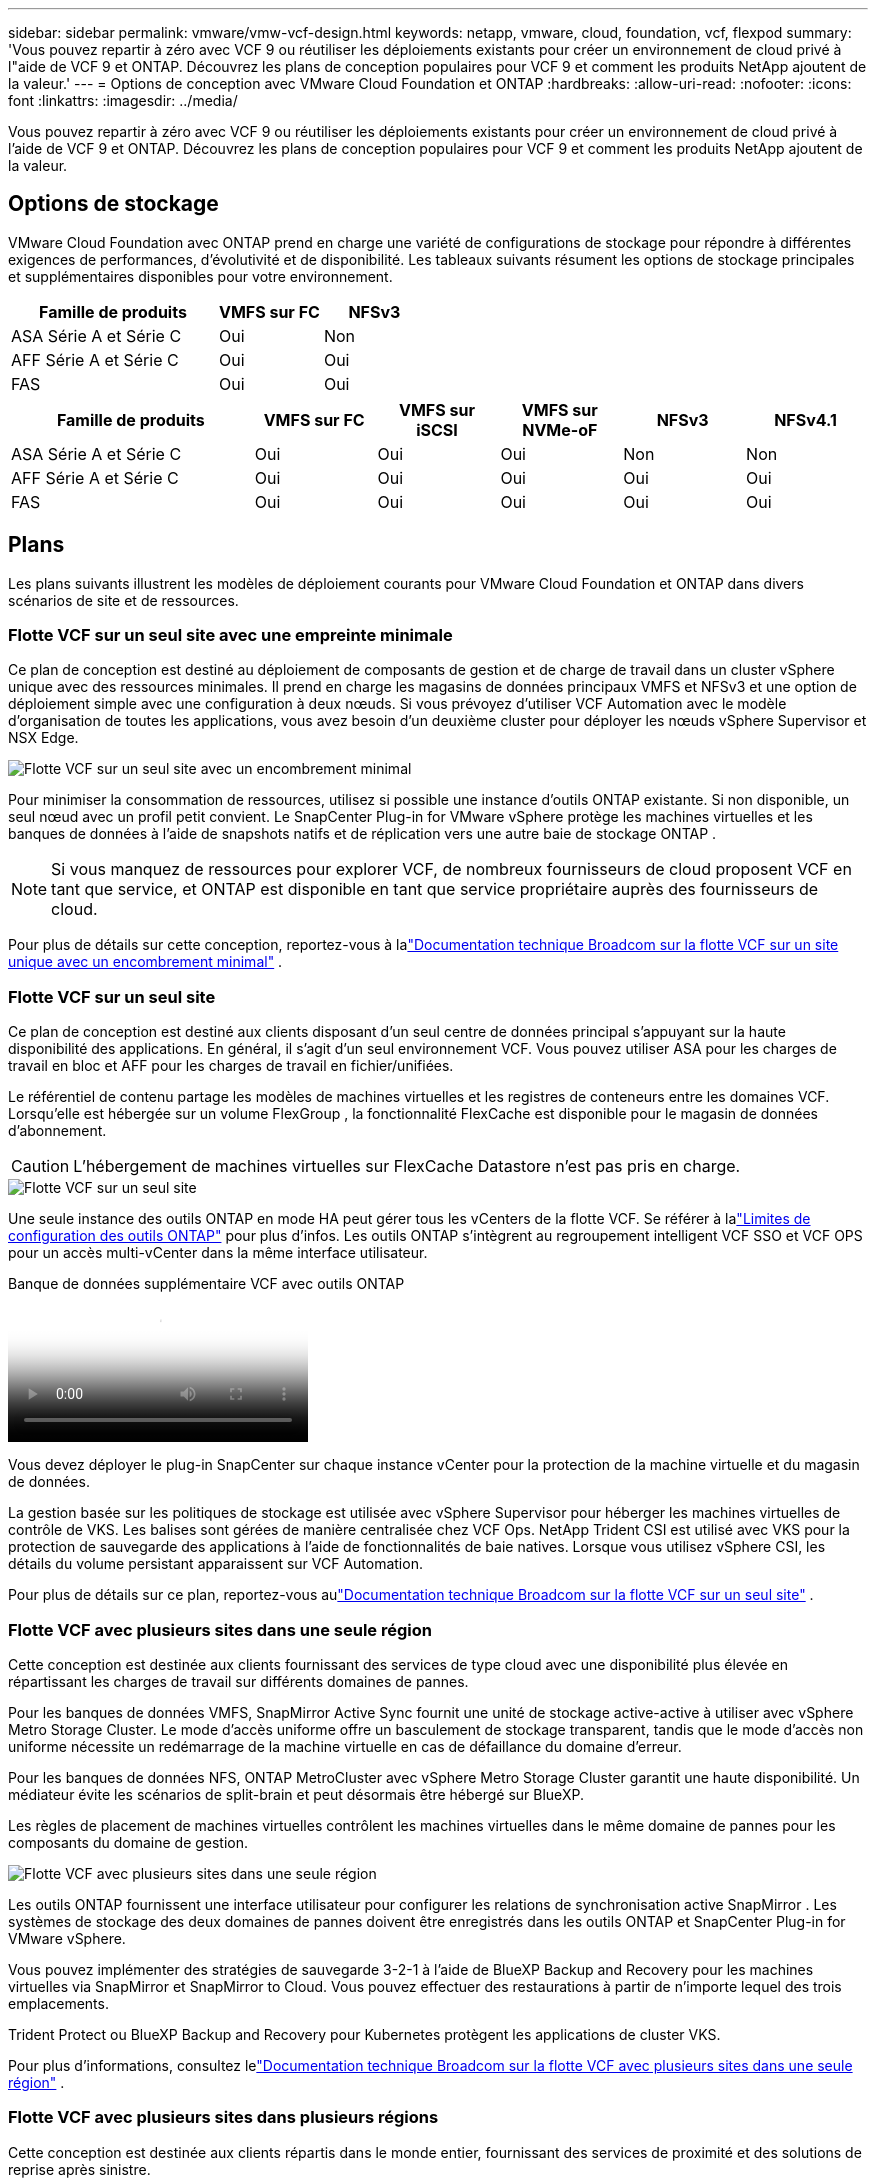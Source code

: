 ---
sidebar: sidebar 
permalink: vmware/vmw-vcf-design.html 
keywords: netapp, vmware, cloud, foundation, vcf, flexpod 
summary: 'Vous pouvez repartir à zéro avec VCF 9 ou réutiliser les déploiements existants pour créer un environnement de cloud privé à l"aide de VCF 9 et ONTAP.  Découvrez les plans de conception populaires pour VCF 9 et comment les produits NetApp ajoutent de la valeur.' 
---
= Options de conception avec VMware Cloud Foundation et ONTAP
:hardbreaks:
:allow-uri-read: 
:nofooter: 
:icons: font
:linkattrs: 
:imagesdir: ../media/


[role="lead"]
Vous pouvez repartir à zéro avec VCF 9 ou réutiliser les déploiements existants pour créer un environnement de cloud privé à l'aide de VCF 9 et ONTAP.  Découvrez les plans de conception populaires pour VCF 9 et comment les produits NetApp ajoutent de la valeur.



== Options de stockage

VMware Cloud Foundation avec ONTAP prend en charge une variété de configurations de stockage pour répondre à différentes exigences de performances, d'évolutivité et de disponibilité.  Les tableaux suivants résument les options de stockage principales et supplémentaires disponibles pour votre environnement.

[cols="4,2,2"]
|===
| Famille de produits | VMFS sur FC | NFSv3 


| ASA Série A et Série C | Oui | Non 


| AFF Série A et Série C | Oui | Oui 


| FAS | Oui | Oui 
|===
[cols="4,2,2,2,2,2"]
|===
| Famille de produits | VMFS sur FC | VMFS sur iSCSI | VMFS sur NVMe-oF | NFSv3 | NFSv4.1 


| ASA Série A et Série C | Oui | Oui | Oui | Non | Non 


| AFF Série A et Série C | Oui | Oui | Oui | Oui | Oui 


| FAS | Oui | Oui | Oui | Oui | Oui 
|===


== Plans

Les plans suivants illustrent les modèles de déploiement courants pour VMware Cloud Foundation et ONTAP dans divers scénarios de site et de ressources.



=== Flotte VCF sur un seul site avec une empreinte minimale

Ce plan de conception est destiné au déploiement de composants de gestion et de charge de travail dans un cluster vSphere unique avec des ressources minimales.  Il prend en charge les magasins de données principaux VMFS et NFSv3 et une option de déploiement simple avec une configuration à deux nœuds.  Si vous prévoyez d’utiliser VCF Automation avec le modèle d’organisation de toutes les applications, vous avez besoin d’un deuxième cluster pour déployer les nœuds vSphere Supervisor et NSX Edge.

image::vmw-vcf-design-001.png[Flotte VCF sur un seul site avec un encombrement minimal]

Pour minimiser la consommation de ressources, utilisez si possible une instance d’outils ONTAP existante.  Si non disponible, un seul nœud avec un profil petit convient.  Le SnapCenter Plug-in for VMware vSphere protège les machines virtuelles et les banques de données à l'aide de snapshots natifs et de réplication vers une autre baie de stockage ONTAP .


NOTE: Si vous manquez de ressources pour explorer VCF, de nombreux fournisseurs de cloud proposent VCF en tant que service, et ONTAP est disponible en tant que service propriétaire auprès des fournisseurs de cloud.

Pour plus de détails sur cette conception, reportez-vous à lalink:https://techdocs.broadcom.com/us/en/vmware-cis/vcf/vcf-9-0-and-later/9-0/design/blueprints/vcf-fleet-basic-management-design.html["Documentation technique Broadcom sur la flotte VCF sur un site unique avec un encombrement minimal"] .



=== Flotte VCF sur un seul site

Ce plan de conception est destiné aux clients disposant d'un seul centre de données principal s'appuyant sur la haute disponibilité des applications.  En général, il s’agit d’un seul environnement VCF.  Vous pouvez utiliser ASA pour les charges de travail en bloc et AFF pour les charges de travail en fichier/unifiées.

Le référentiel de contenu partage les modèles de machines virtuelles et les registres de conteneurs entre les domaines VCF.  Lorsqu'elle est hébergée sur un volume FlexGroup , la fonctionnalité FlexCache est disponible pour le magasin de données d'abonnement.


CAUTION: L'hébergement de machines virtuelles sur FlexCache Datastore n'est pas pris en charge.

image::vmw-vcf-design-002.png[Flotte VCF sur un seul site]

Une seule instance des outils ONTAP en mode HA peut gérer tous les vCenters de la flotte VCF.  Se référer à lalink:https://docs.netapp.com/us-en/ontap-tools-vmware-vsphere-10/deploy/prerequisites.html#configuration-limits-to-deploy-ontap-tools-for-vmware-vsphere["Limites de configuration des outils ONTAP"] pour plus d'infos.  Les outils ONTAP s'intègrent au regroupement intelligent VCF SSO et VCF OPS pour un accès multi-vCenter dans la même interface utilisateur.

.Banque de données supplémentaire VCF avec outils ONTAP
video::e7cf90b9-2744-404b-9831-b33f00164626[panopto]
Vous devez déployer le plug-in SnapCenter sur chaque instance vCenter pour la protection de la machine virtuelle et du magasin de données.

La gestion basée sur les politiques de stockage est utilisée avec vSphere Supervisor pour héberger les machines virtuelles de contrôle de VKS.  Les balises sont gérées de manière centralisée chez VCF Ops.  NetApp Trident CSI est utilisé avec VKS pour la protection de sauvegarde des applications à l'aide de fonctionnalités de baie natives.  Lorsque vous utilisez vSphere CSI, les détails du volume persistant apparaissent sur VCF Automation.

Pour plus de détails sur ce plan, reportez-vous aulink:https://techdocs.broadcom.com/us/en/vmware-cis/vcf/vcf-9-0-and-later/9-0/design/blueprints/vcf-fleet-management-design-with-multiple-availability-zones.html["Documentation technique Broadcom sur la flotte VCF sur un seul site"] .



=== Flotte VCF avec plusieurs sites dans une seule région

Cette conception est destinée aux clients fournissant des services de type cloud avec une disponibilité plus élevée en répartissant les charges de travail sur différents domaines de pannes.

Pour les banques de données VMFS, SnapMirror Active Sync fournit une unité de stockage active-active à utiliser avec vSphere Metro Storage Cluster.  Le mode d'accès uniforme offre un basculement de stockage transparent, tandis que le mode d'accès non uniforme nécessite un redémarrage de la machine virtuelle en cas de défaillance du domaine d'erreur.

Pour les banques de données NFS, ONTAP MetroCluster avec vSphere Metro Storage Cluster garantit une haute disponibilité.  Un médiateur évite les scénarios de split-brain et peut désormais être hébergé sur BlueXP.

Les règles de placement de machines virtuelles contrôlent les machines virtuelles dans le même domaine de pannes pour les composants du domaine de gestion.

image::vmw-vcf-design-003.png[Flotte VCF avec plusieurs sites dans une seule région]

Les outils ONTAP fournissent une interface utilisateur pour configurer les relations de synchronisation active SnapMirror .  Les systèmes de stockage des deux domaines de pannes doivent être enregistrés dans les outils ONTAP et SnapCenter Plug-in for VMware vSphere.

Vous pouvez implémenter des stratégies de sauvegarde 3-2-1 à l'aide de BlueXP Backup and Recovery pour les machines virtuelles via SnapMirror et SnapMirror to Cloud.  Vous pouvez effectuer des restaurations à partir de n’importe lequel des trois emplacements.

Trident Protect ou BlueXP Backup and Recovery pour Kubernetes protègent les applications de cluster VKS.

Pour plus d'informations, consultez lelink:https://techdocs.broadcom.com/us/en/vmware-cis/vcf/vcf-9-0-and-later/9-0/design/blueprints/vsphere-only-to-vcf-fleet-upgrade-blueprint.html["Documentation technique Broadcom sur la flotte VCF avec plusieurs sites dans une seule région"] .



=== Flotte VCF avec plusieurs sites dans plusieurs régions

Cette conception est destinée aux clients répartis dans le monde entier, fournissant des services de proximité et des solutions de reprise après sinistre.

Vous pouvez gérer la reprise après sinistre pour les machines virtuelles avec VMware Live Site Recovery ou BlueXP Disaster Recovery as a Service.  Les outils ONTAP offrent le SRA (Storage Replication Adapter) pour orchestrer les opérations de stockage avec ONTAP.

[cols="4,2,2"]
|===
| Famille de produits | Synchronisation active de SnapMirror | MetroCluster 


| ASA Série A et Série C | Oui | Oui 


| AFF Série A et Série C | Oui | Oui 


| FAS | Non | Oui 
|===
image::vmw-vcf-design-004.png[Flotte VCF avec plusieurs sites dans plusieurs régions]

Les outils ONTAP fournissent une interface utilisateur pour la configuration de la réplication de la banque de données.  BlueXP peut également être utilisé pour la réplication entre les baies de stockage.  Le SnapCenter Plug-in for VMware vSphere utilise les relations SnapMirror existantes pour les SnapShots.

Pour plus d'informations, consultez lelink:https://techdocs.broadcom.com/us/en/vmware-cis/vcf/vcf-9-0-and-later/9-0/design/blueprints/blueprint-4.html["Documentation technique Broadcom sur la flotte VCF avec plusieurs sites répartis dans plusieurs régions"] .



=== Flotte VCF avec plusieurs sites dans une seule région et des régions supplémentaires

Cette conception aborde à la fois la disponibilité et la reprise après sinistre des machines virtuelles et des applications VKS.

ASA, AFF et FAS prennent en charge cette option de conception.

image::vmw-vcf-design-005.png[Flotte VCF avec plusieurs sites dans une seule région et des régions supplémentaires]

Vous pouvez utiliser les outils ONTAP ou BlueXP pour configurer la relation de réplication.

Pour plus d'informations, consultez le link:https://techdocs.broadcom.com/us/en/vmware-cis/vcf/vcf-9-0-and-later/9-0/design/blueprints/blueprint-5.html["Documentation technique Broadcom sur la flotte VCF avec plusieurs sites dans une seule région et des régions supplémentaires"] .
